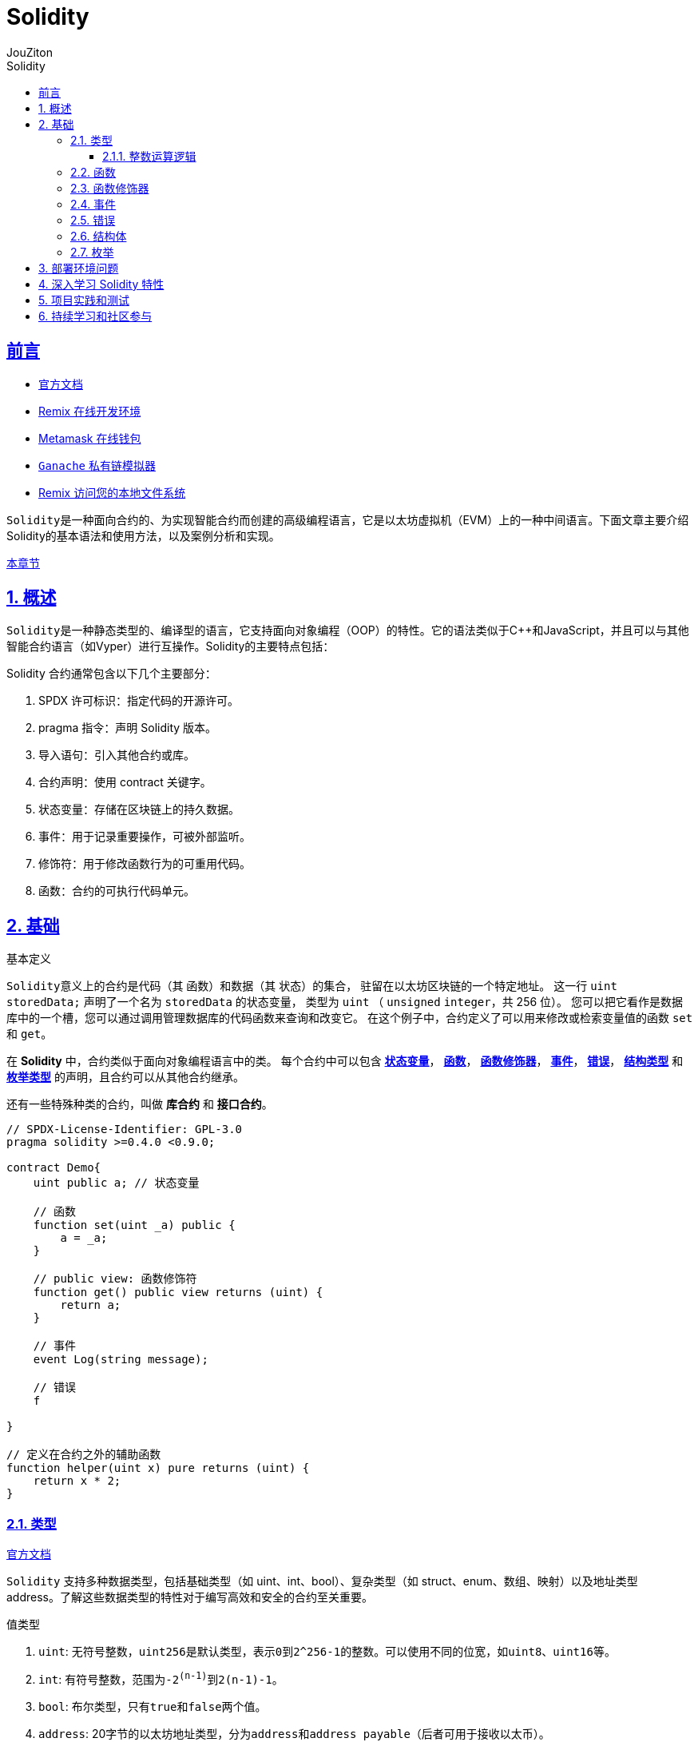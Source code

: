 = {toc-title}
:author: JouZiton
:doctype: book
:encoding: UTF-8
:lang: zh-CN
:numbered: 编号
:stem: latexmath
:icons: font
:source-highlighter: coderay
:sectnums:
:sectlinks:
:sectnumlevels: 4
:toc: left
:toc-title: Solidity
:toclevels: 4

[perfer]
== 前言

- https://docs.soliditylang.org/zh-cn/latest/[官方文档]
- https://remix.ethereum.org/[Remix 在线开发环境]
- https://metamask.io/[Metamask 在线钱包]
- https://archive.trufflesuite.com/[ `Ganache` 私有链模拟器]
- https://remix-ide.readthedocs.io/zh-cn/latest/remixd.html#ports-usage[Remix 访问您的本地文件系统]

``Solidity``是一种面向合约的、为实现智能合约而创建的高级编程语言，它是以太坊虚拟机（EVM）上的一种中间语言。下面文章主要介绍Solidity的基本语法和使用方法，以及案例分析和实现。

<<./../1. 区块链技术知识.adoc#Solidity, 本章节>>

== 概述

``Solidity``是一种静态类型的、编译型的语言，它支持面向对象编程（OOP）的特性。它的语法类似于C++和JavaScript，并且可以与其他智能合约语言（如Vyper）进行互操作。Solidity的主要特点包括：


.Solidity 合约通常包含以下几个主要部分：
. SPDX 许可标识：指定代码的开源许可。
. pragma 指令：声明 Solidity 版本。
. 导入语句：引入其他合约或库。
. 合约声明：使用 contract 关键字。
. 状态变量：存储在区块链上的持久数据。
. 事件：用于记录重要操作，可被外部监听。
. 修饰符：用于修改函数行为的可重用代码。
. 函数：合约的可执行代码单元。


== 基础

.基本定义
``Solidity``意义上的合约是代码（其 函数）和数据（其 状态）的集合， 驻留在以太坊区块链的一个特定地址。 这一行 `uint storedData;` 声明了一个名为 `storedData` 的状态变量， 类型为 `uint` （ `unsigned` `integer`，共 256 位）。 您可以把它看作是数据库中的一个槽，您可以通过调用管理数据库的代码函数来查询和改变它。 在这个例子中，合约定义了可以用来修改或检索变量值的函数 `set` 和 `get`。

在 *Solidity* 中，合约类似于面向对象编程语言中的类。 每个合约中可以包含 <<types,*状态变量*>>， <<function, *函数*>>， <<function-modifier,*函数修饰器*>>， <<event,*事件*>>， <<error,*错误*>>， <<struct,*结构类型*>> 和 <<enum, *枚举类型*>> 的声明，且合约可以从其他合约继承。

还有一些特殊种类的合约，叫做 *库合约* 和 *接口合约*。

[source, solidity]
----
// SPDX-License-Identifier: GPL-3.0
pragma solidity >=0.4.0 <0.9.0;

contract Demo{
    uint public a; // 状态变量

    // 函数
    function set(uint _a) public {
        a = _a;
    }

    // public view: 函数修饰符
    function get() public view returns (uint) {
        return a;
    }

    // 事件
    event Log(string message);

    // 错误
    f

}

// 定义在合约之外的辅助函数
function helper(uint x) pure returns (uint) {
    return x * 2;
}
----


[[types]]
=== 类型

https://docs.soliditylang.org/zh-cn/latest/types.html#value-types[官方文档]

`Solidity` 支持多种数据类型，包括``基础类型``（如 uint、int、bool）、复杂类型（如 struct、enum、数组、映射）以及地址类型 address。了解这些数据类型的特性对于编写高效和安全的合约至关重要。

.值类型
. `uint`: 无符号整数，``uint256``是默认类型，表示``0``到``2^256-1``的整数。可以使用不同的位宽，如``uint8``、``uint16``等。
. `int`: 有符号整数，范围为``-2^(n-1)``到``2^(n-1)-1``。
. `bool`: 布尔类型，只有``true``和``false``两个值。
. `address`: 20字节的以太坊地址类型，分为``address``和``address payable``（后者可用于接收以太币）。
. `bytes1` ~ `bytes32`：固定大小字节数组

.引用类型
. `string`：动态大小的 UTF-8 编码字符串
. `bytes`：动态大小的字节数组
. `数组`：如 uint[]（动态大小）或 uint[5]（固定大小）
. `结构体` (Struct)：自定义的复杂数据类型，例：struct Person { string name; uint age; }
. `映射` (Mapping)：键值对存储，如 mapping(address => uint)

.注意事项
- Mapping不支持直接遍历，需结合其他结构记录键值。
- 动态数组操作（如push）会增加Gas，尽量减少不必要的操作。

.测试代码
[source, solidity, lineNumbers]
----
// SPDX-License-Identifier: MIT
pragma solidity ^0.8.0;

contract IntegerCalculation {
}
----


.参考资料
. https://solidity-by-example.org/array/
. https://solidity-by-example.org/mapping/
. https://solidity-by-example.org/structs/

==== 整数运算逻辑

.逻辑运算符
. `and`：逻辑与，``&&``。
. `or`：逻辑或，``||``。
. `not`：逻辑非，``!``。
.比较运算符
. `==`：等于。
. `!=`：不等于。
. `<`：小于。
. `>`：大于。
. `<=`：小于等于。
. `>=`：大于等于。
. `is`：类型检查，如 ``x is uint``。
. `as`：类型转换，如 ``uint(x)``。
.注意事项
- 比较运算符返回布尔值。
- 逻辑运算符返回布尔值。
- 比较运算符和逻辑运算符的优先级与其他语言相同。

.整数溢出和下溢
- 在 Solidity 0.8.0 版本之前，整数运算不会检查溢出和下溢，可能会导致意外的结果。从 0.8.0 版本开始，默认开启了溢出和下溢检查，当发生溢出或下溢时，会抛出异常。

[source, solidity, lineNumbers]
----
// SPDX-License-Identifier: MIT
pragma solidity ^0.8.0;

contract IntegerCalculation {
    function add(uint8 a, uint8 b) public pure returns (uint8) {
        return a + b; // 如果结果超出 uint8 范围，会抛出异常
    }

    function subtract(uint8 a, uint8 b) public pure returns (uint8) {
        return a - b; // 如果结果为负数，会抛出异常
    }
}
----

.类型转换
- 不同长度的整型之间可以进行显式类型转换，但需要注意可能会导致数据丢失。
[source, solidity, lineNumbers]
----
uint16 a = 256;
uint8 b = uint8(a); // 显式转换，数据丢失，b 的值为 0
----
- 不同类型的整数可以进行隐式或显式转换。
[source, solidity, lineNumbers]
----
// SPDX-License-Identifier: MIT
pragma solidity ^0.8.0;

contract IntegerConversion {
    function convert() public pure returns (uint8, int8) {
        uint16 largeUint = 257;
        uint8 smallUint = uint8(largeUint); // 数据截断，结果为 1
        int16 largeInt = -129;
        int8 smallInt = int8(largeInt); // 数据截断，结果为 127
        return (smallUint, smallInt);
    }
}
----

===

[[function]]
=== 函数

[[function-modifier]]
=== 函数修饰器

[[event]]
=== 事件

[[error]]
=== 错误

[[struct]]
=== 结构体

[[enum]]
=== 枚举

== 部署环境问题

== 深入学习 Solidity 特性

== 项目实践和测试

== 持续学习和社区参与

